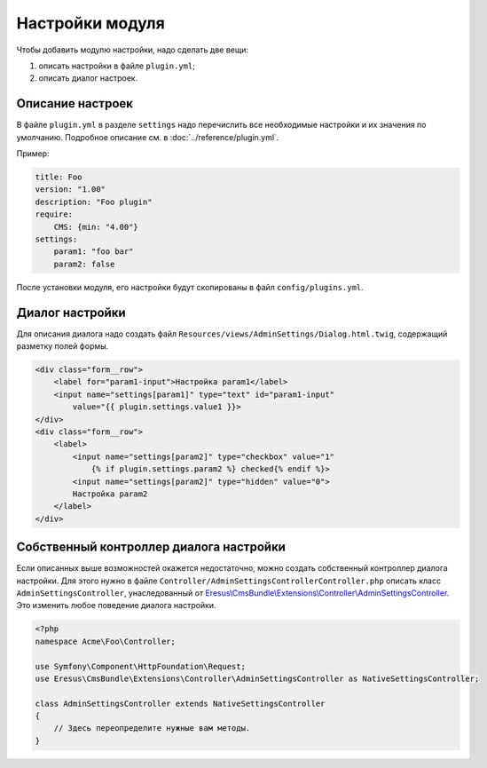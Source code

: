 Настройки модуля
================

Чтобы добавить модулю настройки, надо сделать две вещи:

#. описать настройки в файле ``plugin.yml``;
#. описать диалог настроек.

Описание настроек
-----------------

В файле ``plugin.yml`` в разделе ``settings`` надо перечислить все необходимые настройки и их значения
по умолчанию. Подробное описание см. в :doc:`../reference/plugin.yml`.

Пример:

.. code-block:: yaml

   title: Foo
   version: "1.00"
   description: "Foo plugin"
   require:
       CMS: {min: "4.00"}
   settings:
       param1: "foo bar"
       param2: false

После установки модуля, его настройки будут скопированы в файл ``config/plugins.yml``.

Диалог настройки
----------------

Для описания диалога надо создать файл ``Resources/views/AdminSettings/Dialog.html.twig``,
содержащий разметку полей формы.

.. code-block:: html

   <div class="form__row">
       <label for="param1-input">Настройка param1</label>
       <input name="settings[param1]" type="text" id="param1-input"
           value="{{ plugin.settings.value1 }}>
   </div>
   <div class="form__row">
       <label>
           <input name="settings[param2]" type="checkbox" value="1"
               {% if plugin.settings.param2 %} checked{% endif %}>
           <input name="settings[param2]" type="hidden" value="0">
           Настройка param2
       </label>
   </div>


Собственный контроллер диалога настройки
----------------------------------------

Если описанных выше возможностей окажется недостаточно, можно создать собственный контроллер диалога
настройки. Для этого нужно в файле ``Controller/AdminSettingsControllerController.php`` описать класс
``AdminSettingsController``, унаследованный от `Eresus\\CmsBundle\\Extensions\\Controller\\AdminSettingsController <../../api/classes/Eresus.CmsBundle.Extensions.Controller.AdminSettingsController.html>`_.
Это изменить любое поведение диалога настройки.

.. code-block:: php

   <?php
   namespace Acme\Foo\Controller;

   use Symfony\Component\HttpFoundation\Request;
   use Eresus\CmsBundle\Extensions\Controller\AdminSettingsController as NativeSettingsController;

   class AdminSettingsController extends NativeSettingsController
   {
       // Здесь переопределите нужные вам методы.
   }